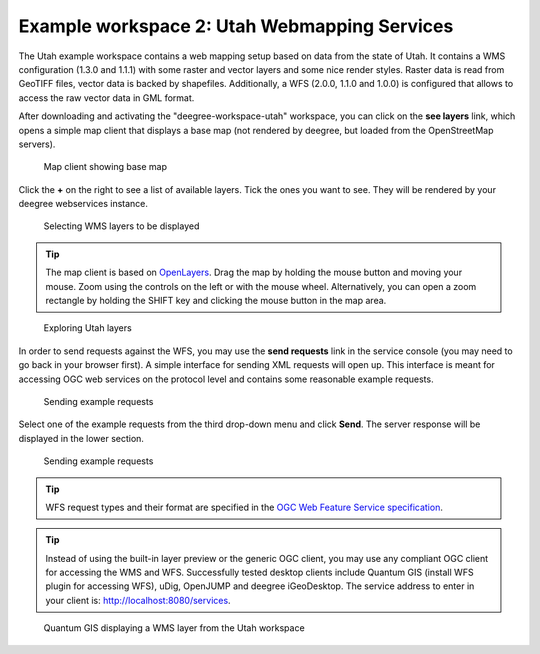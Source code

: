 .. _anchor-workspace-utah:

^^^^^^^^^^^^^^^^^^^^^^^^^^^^^^^^^^^^^^^^^^^^^
Example workspace 2: Utah Webmapping Services
^^^^^^^^^^^^^^^^^^^^^^^^^^^^^^^^^^^^^^^^^^^^^

The Utah example workspace contains a web mapping setup based on data from the state of Utah. It contains a WMS configuration (1.3.0 and 1.1.1) with some raster and vector layers and some nice render styles. Raster data is read from GeoTIFF files, vector data is backed by shapefiles. Additionally, a WFS (2.0.0, 1.1.0 and 1.0.0) is configured that allows to access the raw vector data in GML format.

After downloading and activating the "deegree-workspace-utah" workspace, you can click on the **see layers** link, which opens a simple map client that displays a base map (not rendered by deegree, but loaded from the OpenStreetMap servers).

.. figure:: ../../images/console_workspace_utah1.png
    :figwidth: 80%
    :width: 70%
    :target: ../../_images/console_workspace_utah1.png

    Map client showing base map

Click the **+** on the right to see a list of available layers. Tick the ones you want to see. They will be rendered by your deegree webservices instance.

.. figure:: ../../images/console_workspace_utah2.png
    :figwidth: 80%
    :width: 70%
    :target: ../../_images/console_workspace_utah2.png

    Selecting WMS layers to be displayed

.. tip::
    The map client is based on `OpenLayers <http://openlayers.org/>`_. Drag the map by holding the mouse button and moving your mouse. Zoom using the controls on the left or with the mouse wheel. Alternatively, you can open a zoom rectangle by holding the SHIFT key and clicking the mouse button in the map area.

.. figure:: ../../images/console_workspace_utah3.png
    :figwidth: 80%
    :width: 70%
    :target: ../../_images/console_workspace_utah3.png

    Exploring Utah layers

In order to send requests against the WFS, you may use the **send requests** link in the service console (you may need to go back in your browser first). A simple interface for sending XML requests will open up. This interface is meant for accessing OGC web services on the protocol level and contains some reasonable example requests.

.. figure:: ../../images/console_workspace_utah4.png
    :figwidth: 80%
    :width: 70%
    :target: ../../_images/console_workspace_utah4.png

    Sending example requests

Select one of the example requests from the third drop-down menu and click **Send**. The server response will be displayed in the lower section.

.. figure:: ../../images/console_workspace_utah5.png
    :figwidth: 80%
    :width: 70%
    :target: ../../_images/console_workspace_utah5.png

    Sending example requests

.. tip::
    WFS request types and their format are specified in the `OGC Web Feature Service specification <http://www.opengeospatial.org/standards/wfs>`_.

.. tip::
    Instead of using the built-in layer preview or the generic OGC client, you may use any compliant OGC client for accessing the WMS and WFS. Successfully tested desktop clients include Quantum GIS (install WFS plugin for accessing WFS), uDig, OpenJUMP and deegree iGeoDesktop. The service address to enter in your client is: http://localhost:8080/services.

.. figure:: ../../images/qgis_workspace_utah.png
    :figwidth: 80%
    :width: 70%
    :target: ../../_images/qgis_workspace_utah.png

    Quantum GIS displaying a WMS layer from the Utah workspace
